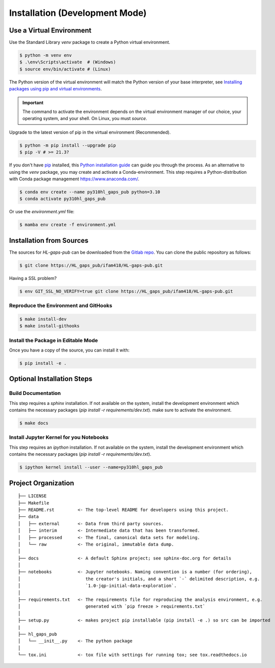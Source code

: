 .. _installation:

Installation (Development Mode)
===============================

.. _Use a Virtual Environment:

Use a Virtual Environment
-------------------------

Use the Standard Library `venv` package to create a Python virtual environment.

.. code-block:: console

    $ python -m venv env
    $ .\env\Scripts\activate  # (Windows)
    $ source env/bin/activate # (Linux)

The Python version of the virtual environment will match the Python version of your base
interpreter, see `Installing packages using pip and virtual environments`_.

.. important::
   The command to activate the environment depends on the virtual environment manager
   of our choice, your operating system, and your shell. On Linux, you must `source`.

Upgrade to the latest version of pip in the virtual environment (Recommended).

.. code-block:: console

    $ python -m pip install --upgrade pip
    $ pip -V # >= 21.3?

If you don't have `pip`_ installed, this `Python installation guide`_ can guide
you through the process.
As an alternative to using the `venv` package, you may create and activate a Conda-environment.
This step requires a Python-distribution with Conda package management https://www.anaconda.com/.

.. code-block:: console

    $ conda env create --name py310hl_gaps_pub python=3.10
    $ conda activate py310hl_gaps_pub

Or use the `environment.yml` file:

.. code-block:: console

    $ mamba env create -f environment.yml


.. _pip: https://pip.pypa.io
.. _Installing packages using pip and virtual environments: https://packaging.python.org/en/latest/guides/installing-using-pip-and-virtual-environments/
.. _Python installation guide: http://docs.python-guide.org/en/latest/starting/installation/


.. _Development Installation Instructions:

Installation from Sources
-------------------------

The sources for `HL-gaps-pub` can be downloaded from the `Gitlab repo`_.
You can clone the public repository as follows:

.. code-block:: console

    $ git clone https://HL_gaps_pub/ifam418/HL-gaps-pub.git

Having a SSL problem?

.. code-block:: console

    $ env GIT_SSL_NO_VERIFY=true git clone https://HL_gaps_pub/ifam418/HL-gaps-pub.git


.. _Reproduce the Environment:

Reproduce the Environment and GitHooks
......................................

.. code-block:: console

    $ make install-dev
    $ make install-githooks


Install the Package in Editable Mode
....................................

Once you have a copy of the source, you can install it with:

.. code-block:: console

    $ pip install -e .


Optional Installation Steps
---------------------------

Build Documentation
...................

This step requires a `sphinx` installation. If not available on the system, install the development environment
which contains the necessary packages (`pip install -r requirements/dev.txt`). make sure to activate the environment.

.. code-block:: console

    $ make docs


Install Jupyter Kernel for you Notebooks
........................................

This step requires an `ipython` installation. If not available on the system, install the development environment
which contains the necessary packages (`pip install -r requirements/dev.txt`).

.. code-block:: console

    $ ipython kernel install --user --name=py310hl_gaps_pub


Project Organization
--------------------

::

    ├── LICENSE
    ├── Makefile           
    ├── README.rst         <- The top-level README for developers using this project.
    ├── data
    │   ├── external       <- Data from third party sources.
    │   ├── interim        <- Intermediate data that has been transformed.
    │   ├── processed      <- The final, canonical data sets for modeling.
    │   └── raw            <- The original, immutable data dump.
    │
    ├── docs               <- A default Sphinx project; see sphinx-doc.org for details
    │
    ├── notebooks          <- Jupyter notebooks. Naming convention is a number (for ordering),
    │                         the creator's initials, and a short `-` delimited description, e.g.
    │                         `1.0-jqp-initial-data-exploration`.
    │
    ├── requirements.txt   <- The requirements file for reproducing the analysis environment, e.g.
    │                         generated with `pip freeze > requirements.txt`
    │
    ├── setup.py           <- makes project pip installable (pip install -e .) so src can be imported
    |
    ├── hl_gaps_pub
    │   └── __init__.py    <- The python package
    │
    └── tox.ini            <- tox file with settings for running tox; see tox.readthedocs.io


.. _Gitlab repo: https://gitlab.cc-asp.fraunhofer.de/ifam418/Cic
.. _Docker with Proxy: https://docs.docker.com/network/proxy
.. _Docker behind a Firewall: https://stackoverflow.com/questions/29630480/apt-get-in-docker-behind-corporate-proxy
.. _Docker Tricks with Firewalls: https://mandie.net/2017/12/10/docker-for-windows-behind-a-corporate-web-proxy-tips-and-tricks

